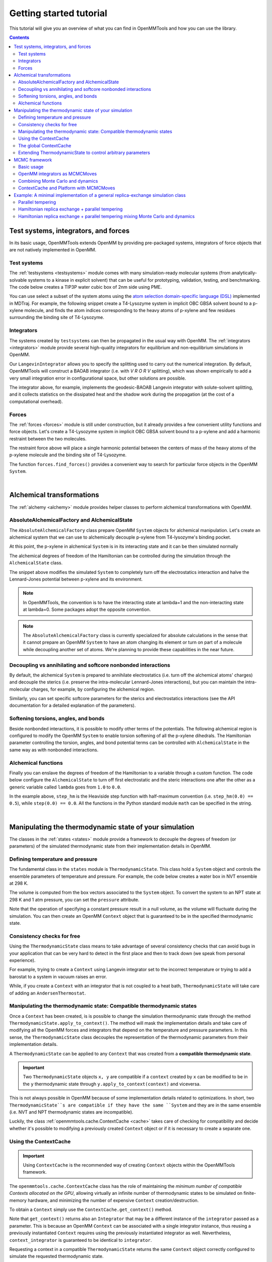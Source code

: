 .. _gettingstarted:

Getting started tutorial
************************

This tutorial will give you an overview of what you can find in OpenMMTools and how you can use the library.

.. contents::

.. testsetup::

    import copy
    n_steps = 0

Test systems, integrators, and forces
=====================================

In its basic usage, OpenMMTools extends OpenMM by providing pre-packaged systems, integrators of force objects that are
not natively implemented in OpenMM.

Test systems
------------

The :ref:`testsystems <testsystems>` module comes with many simulation-ready molecular systems (from analytically-solvable
systems to a kinase in explicit solvent) that can be useful for prototyping, validation, testing, and benchmarking. The
code below creates a TIP3P water cubic box of 2nm side using PME.

.. testcode::

    from simtk import openmm, unit
    from openmmtools import testsystems

    water_box = testsystems.WaterBox(box_edge=2.0*unit.nanometer)
    system = water_box.system  # An OpenMM System object.
    positions = water_box.positions  # Initial coordinates for the system with associated units.

You can use select a subset of the system atoms using the `atom selection domain-specific language (DSL) <http://mdtraj.org/latest/atom_selection.html>`_
implemented in MDTraj. For example, the following snippet create a T4-Lysozyme system in implicit OBC GBSA solvent bound
to a p-xylene molecule, and finds the atom indices corresponding to the heavy atoms of p-xylene and few residues surrounding
the binding site of T4-Lysozyme.

.. testcode::

    lysozyme_pxylene = testsystems.LysozymeImplicit()
    t4_system = lysozyme_pxylene.system
    pxylene_dsl = '(resname TMP) and (mass > 1.5)'  # Select heavy atoms of p-xylene.
    binding_site_dsl = ('(resi 77 or resi 86 or resi 101 or resi 110 or '
                        ' resi 117 or resi 120) and (mass > 1.5)')
    pxylene_atom_indices = lysozyme_pxylene.mdtraj_topology.select(pxylene_dsl)
    binding_site_atom_indices = lysozyme_pxylene.mdtraj_topology.select(binding_site_dsl)

Integrators
-----------

The systems created by ``testsystems`` can then be propagated in the usual way with OpenMM. The :ref:`integrators <integrators>`
module provide several high-quality integrators for equilibrium and non-equilibrium simulations in OpenMM.

.. testcode::

    from openmmtools import integrators

    integrator = integrators.LangevinIntegrator(temperature=298.0*unit.kelvin,
                                                collision_rate=1.0/unit.picoseconds,
                                                timestep=1.0*unit.femtoseconds)
    context = openmm.Context(t4_system, integrator)
    context.setPositions(lysozyme_pxylene.positions)
    integrator.step(n_steps)

Our ``LangevinIntegrator`` allows you to specify the splitting used to carry out the numerical integration.
By default, OpenMMTools will construct a BAOAB integrator (i.e. with `V R O R V` splitting), which was shown empirically
to add a very small integration error in configurational space, but other solutions are possible.

.. testcode::

    integrator = integrators.LangevinIntegrator(splitting="V0 V1 R R O R R V1 R R O R R V1 V0",
                                                measure_shadow_work=True, measure_heat=True)
    context = openmm.Context(t4_system, integrator)
    context.setPositions(lysozyme_pxylene.positions)
    integrator.step(n_steps)

    # Obtain the dissipated heat accumulated during Langevin dynamics in molar energy units.
    heat = integrator.get_heat()

The integrator above, for example, implements the geodesic-BAOAB Langevin integrator with solute-solvent splitting, and
it collects statistics on the dissipated heat and the shadow work during the propagation (at the cost of a computational
overhead).

Forces
------

The :ref:`forces <forces>` module is still under construction, but it already provides a few convenient utility
functions and force objects. Let's create a T4-Lysozyme system in implicit OBC GBSA solvent bound to a p-xylene and add
a harmonic restraint between the two molecules.

.. testcode::

    from openmmtools import forces

    harmonic_restraint = forces.HarmonicRestraintForce(spring_constant=0.2*unit.kilocalories_per_mole/unit.angstrom**2,
                                                       restrained_atom_indices1=binding_site_atom_indices,
                                                       restrained_atom_indices2=pxylene_atom_indices)
    t4_system.addForce(harmonic_restraint)

The restraint force above will place a single harmonic potential between the centers of mass of the heavy atoms of the
p-xylene molecule and the binding site of T4-Lysozyme.

The function ``forces.find_forces()`` provides a convenient way to search for particular force objects in the OpenMM
``System``.

.. testcode::

    # Retrieve our harmonic restraint force.
    forces.find_forces(t4_system, force_type=forces.HarmonicRestraintForce)

    # Find all forces that inherit from an OpenMM CustomBondForce object.
    forces.find_forces(t4_system, force_type=openmm.CustomBondForce, include_subclasses=True)

    # Search for force names using regular expressions.
    # Return all openmm.HarmonicBondForce, openmm.HarmonicAngleForce,
    # and forces.HarmonicRestraintForce force objects.
    forces.find_forces(t4_system, '.*Harmonic.*')

|

Alchemical transformations
==========================

The :ref:`alchemy <alchemy>` module provides helper classes to perform alchemical transformations with OpenMM.

AbsoluteAlchemicalFactory and AlchemicalState
---------------------------------------------

The ``AbsoluteAlchemicalFactory`` class prepare OpenMM ``System`` objects for alchemical manipulation. Let's create an
alchemical system that we can use to alchemically decouple p-xylene from T4-lysozyme's binding pocket.

.. testcode::

    from openmmtools import alchemy

    # Define the region of the System to be alchemically modified.
    pxylene_atoms = lysozyme_pxylene.dsl_select('resname TMP')
    alchemical_region = alchemy.AlchemicalRegion(alchemical_atoms=pxylene_atoms)

    absolute_factory = alchemy.AbsoluteAlchemicalFactory()
    alchemical_system = absolute_factory.create_alchemical_system(t4_system, alchemical_region)

At this point, the p-xylene in alchemical ``System`` is in its interacting state and it can be then simulated normally

.. testcode::

    integrator = integrators.LangevinIntegrator()
    context = openmm.Context(alchemical_system, integrator)
    context.setPositions(lysozyme_pxylene.positions)
    integrator.step(n_steps)

The alchemical degrees of freedom of the Hamiltonian can be controlled during the simulation through the ``AlchemicalState``
class.

.. testcode::

    alchemical_state = alchemy.AlchemicalState.from_system(alchemical_system)
    alchemical_state.lambda_electrostatics = 0.0
    alchemical_state.lambda_sterics = 0.5
    alchemical_state.apply_to_context(context)

The snippet above modifies the simulated ``System`` to completely turn off the electrostatics interaction and halve the
Lennard-Jones potential between p-xylene and its environment.

.. note:: In OpenMMTools, the convention is to have the interacting state at lambda=1 and the non-interacting state at lambda=0. Some packages adopt the opposite convention.

.. note:: The ``AbsoluteAlchemicalFactory`` class is currently specialized for absolute calculations in the sense that it cannot prepare an OpenMM ``System`` to have an atom changing its element or turn on part of a molecule while decoupling another set of atoms. We're planning to provide these capabilities in the near future.

Decoupling vs annihilating and softcore nonbonded interactions
--------------------------------------------------------------

By default, the alchemical ``System`` is prepared to annihilate electrostatics (i.e. turn off the alchemical atoms' charges)
and decouple the sterics (i.e. preserve the intra-molecular Lennard-Jones interactions), but you can maintain the
intra-molecular charges, for example, by configuring the alchemical region.

.. testcode::

    alchemical_region = alchemy.AlchemicalRegion(alchemical_atoms=pxylene_atoms,
                                                 annihilate_electrostatics=True)
    alchemical_system = factory.create_alchemical_system(t4_system, alchemical_region)

Similarly, you can set specific softcore parameters for the sterics and electrostatics interactions (see the API documentation
for a detailed explanation of the parameters).

.. testcode::

    alchemical_region = alchemy.AlchemicalRegion(alchemical_atoms=pxylene_atoms,
                                                 softcore_alpha=0.5, softcore_c=6)

Softening torsions, angles, and bonds
-------------------------------------

Beside nonbonded interactions, it is possible to modify other terms of the potentials. The following alchemical region
is configured to modify the OpenMM ``System`` to enable torsion softening of all the p-xylene dihedrals. The Hamiltonian
parameter controlling the torsion, angles, and bond potential terms can be controlled with ``AlchemicalState`` in the
same way as with nonbonded interactions.

.. testcode::

    alchemical_region = alchemy.AlchemicalRegion(alchemical_atoms=pxylene_atoms,
                                                 alchemical_torsions=True)
    alchemical_system = factory.create_alchemical_system(t4_system, alchemical_region)
    context = openmm.Context(alchemical_system, integrators.LangevinIntegrator())

    alchemical_state = alchemy.AlchemicalState.from_system(alchemical_system)
    alchemical_state.lambda_torsions = 0.8
    alchemical_state.apply_to_context(context)

Alchemical functions
--------------------

Finally you can enslave the degrees of freedom of the Hamiltonian to a variable through a custom function. The code
below configure the ``AlchemicalState`` to turn off first electrostatic and the steric interactions one after the other
as a generic variable called ``lambda`` goes from ``1.0`` to ``0.0``.

.. testcode::

    # Enslave lambda_sterics and lambda_electrostatics to a generic lambda variable.
    alchemical_state.set_alchemical_variable('lambda', 1.0)

    # The functions here turn off first electrostatic and the steric interactions
    # in sequence as lambda goes from 1.0 to 0.0.
    f_electrostatics = '2*(lambda-0.5)*step(lambda-0.5)'
    f_sterics = '2*lambda*step_hm(0.5-lambda) + step_hm(lambda-0.5)'
    alchemical_state.lambda_electrostatics = AlchemicalFunction(f_electrostatics)
    alchemical_state.lambda_sterics = AlchemicalFunction(f_sterics)

    alchemical_state.set_alchemical_variable('lambda', 0.75)
    assert alchemical_state.lambda_electrostatics == 0.5
    assert alchemical_state.lambda_sterics == 1.0

    alchemical_state.set_alchemical_variable('lambda', 0.25)
    assert alchemical_state.lambda_electrostatics == 0.0
    assert alchemical_state.lambda_sterics == 0.5

    # Set the alchemical state of the simulated system.
    alchemical_state.apply_to_context(context)

In the example above, ``step_hm`` is the Heaviside step function with half-maximum convention (i.e. ``step_hm(0.0) == 0.5``),
while ``step(0.0) == 0.0``. All the functions in the Python standard module ``math`` can be specified in the string.

|

Manipulating the thermodynamic state of your simulation
=======================================================

The classes in the :ref:`states <states>` module provide a framework to decouple the degrees of freedom (or parameters)
of the simulated thermodynamic state from their implementation details in OpenMM.

Defining temperature and pressure
---------------------------------

The fundamental class in the ``states`` module is ``ThermodynamicState``. This class hold a ``System`` object and controls
the ensemble parameters of temperature and pressure. For example, the code below creates a water box in NVT ensemble at
298 K.

.. testcode::

    from openmmtools import states

    waterbox = testsystems.WaterBox(box_edge=10*unit.angstroms)
    thermo_state = states.ThermodynamicState(system=waterbox.system,
                                             temperature=298.0*unit.kelvin)
    assert thermo_state.volume == 1.0*unit.nanometer**3
    assert state.pressure is None

The volume is computed from the box vectors associated to the ``System`` object. To convert the system to an NPT state
at 298 K and 1 atm pressure, you can set the ``pressure`` attribute.

.. testcode::

    thermo_state.pressure = 1.0*unit.atmosphere
    assert thermo_state.volume is None

Note that the operation of specifying a constant pressure result in a null volume, as the volume will fluctuate during
the simulation. You can then create an OpenMM ``Context`` object that is guaranteed to be in the specified thermodynamic
state.

.. testcode::

    integrator = integrators.LangevinIntegrator(temperature=298.0*unit.kelvin)
    context = thermo_state.create_context(integrator)
    context.setPositions(waterbox.positions)
    integrator.step(n_steps)

    # ThermodynamicState takes care of adding and configuring a MonteCarloBarostatForce
    # to keep the pressure at 1atm.
    force_index, barostat = forces.find_forces(context.getSystem(),
                                               openmm.MonteCarloBarostat,
                                               only_one=True)
    assert barostat.getDefaultTemperature() == 298.0*unit.kelvin
    assert barostat.getDefaultPressure() == 1.0*unit.atmosphere

Consistency checks for free
---------------------------

Using the ``ThermodynamicState`` class means to take advantage of several consistency checks that can avoid bugs in your
application that can be very hard to detect in the first place and then to track down (we speak from personal experience).

For example, trying to create a ``Context`` using Langevin integrator set to the incorrect temperature or trying to add
a barostat to a system in vacuum raises an error.

.. doctest::

    >>> thermo_state.temperature = 298.0*unit.kelvin
    >>> integrator = integrators.LangevinIntegrator(temperature=310.0*unit.kelvin)
    >>> thermo_state.create_context(integrator)
    Traceback (most recent call last):
    ...
    ThermodynamicsError: Integrator is coupled to a heat bath at a different temperature.

.. doctest::

    >>> vacuum_system = testsystems.TolueneVacuum()
    >>> thermo_state = states.ThermodynamicState(system=vacuum_system,
                                                 temperature=298.15*unit.kelvin,
                                                 pressure=1.0*unit.atmosphere)
    Traceback (most recent call last):
    ...
    ThermodynamicsError: Non-periodic systems cannot have a barostat.

While, if you create a ``Context`` with an integrator that is not coupled to a heat bath, ``ThermodynamicState`` will
take care of adding an ``AndersenThermostat``.

.. doctest::

    >>> # Use a non-thermostated integrator.
    >>> thermo_state_nvt = states.ThermodynamicState(system=vacuum_system,
                                                             temperature=298.15*unit.kelvin)
    >>> context_nvt = thermo_state.create_context(openmm.VerletIntegrator(2.0*unit.femtoseconds))
    >>> len(forces.find_forces(context_nvt.getSystem(), openmm.AndersenThermostat))
    1

Manipulating the thermodynamic state: Compatible thermodynamic states
---------------------------------------------------------------------

Once a ``Context`` has been created, is is possible to change the simulation thermodynamic state through the method
``ThermodynamicState.apply_to_context()``. The method will mask the implementation details and take care of modifying
all the OpenMM forces and integrators that depend on the temperature and pressure parameters. In this sense, the
``ThermodynamicState`` class decouples the representation of the thermodynamic parameters from their implementation
details.

.. testcode::

    # Modify temperature and pressure of a system employing a Langevin
    # thermostat and a Monte Carlo barostat.
    thermo_state.temperature = 400.0*unit.kevlin
    thermo_state.pressure = 1.2*unit.atmosphere
    thermo_state.apply_to_context(context)
    assert context.getIntegrator().getTemperature() == 400.0*unit.kelvin
    assert context_nvt.getParameter(openmm.MonteCarloBarostat.Pressure()) == 1.2*unit.atmosphere
    # The MonteCarloBarostat requires also a temperature parameter for the acceptance probability.
    assert context_nvt.getParameter(openmm.MonteCarloBarostat.Temperature()) == 400.0*unit.kelvin

.. testcode::

    # Modify the temperature of a system using an Andersen thermostat.
    thermo_state_nvt.temperature = 400.0*unit.kevlin
    thermo_state_nvt.apply_to_context(context_nvt)
    assert context_nvt.getParameter(openmm.AndersenThermostat.Temperature()) == 400.0*unit.kevlin

A ``ThermodynamicState`` can be applied to any ``Context`` that was created from a **compatible thermodynamic state**.

.. important:: Two ``ThermodynamicState`` objects ``x, y`` are compatible if a ``context`` created by ``x`` can be modified to be in the ``y`` thermodynamic state through ``y.apply_to_context(context)`` and viceversa.

This is not always possible in OpenMM because of some implementation details related to optimizations. In short,
two ``ThermodynamicState``s are compatible if they have the same ``System`` and they are in the same ensemble (i.e. NVT
and NPT thermodynamic states are incompatible).

.. doctest::

    >>> alanine = testsystems.AlanineDipeptideExplicit()
    >>> state1 = ThermodynamicState(alanine.system, 273*unit.kelvin)
    >>> state2 = ThermodynamicState(alanine.system, 310*unit.kelvin)
    >>> state1.is_state_compatible(state2)
    True

    # Switch state1 from NVT to NPT ensemble.
    >>> state1.pressure = 1.0*unit.atmosphere
    >>> state1.is_state_compatible(state2)
    False

Luckily, the class :ref:`openmmtools.cache.ContextCache <cache>` takes care of checking for compatibility and decide
whether it's possible to modifying a previously created ``Context`` object or if it is necessary to create a separate
one.

Using the ContextCache
----------------------
.. important:: Using ``ContextCache`` is the recommended way of creating ``Context`` objects within the OpenMMTools framework.

The ``openmmtools.cache.ContextCache`` class has the role of maintaining the *minimum number of compatible Contexts allocated on the GPU*,
allowing virtually an infinite number of thermodynamic states to be simulated on finite-memory hardware, and minimizing
the number of expensive ``Context`` creation/destruction.

To obtain a ``Context`` simply use the ``ContextCache.get_context()`` method.

.. testcode::

    from openmmtools import cache

    alanine = testsystems.AlanineDipeptideExplicit()
    thermo_state = ThermodynamicState(alanine.system, 310*unit.kelvin)
    integrator = integrators.LangevinIntegrator(temperature=310*unit.kelvin)

    context_cache = cache.ContextCache()
    context, context_integrator = context_cache.get_context(thermo_state,
                                                            integrator)
    context.setPositions(alanine.positions)
    context_integrator.step(n_steps)

Note that ``get_context()`` returns also an ``Integrator`` that may be a different instance of the ``integrator`` passed
as a parameter. This is because an OpenMM ``Context`` can be associated with a single integrator instance, thus reusing
a previously instantiated ``Context`` requires using the previously instantiated integrator as well. Nevertheless,
``context_integrator`` is guaranteed to be identical to ``integrator``.

Requesting a context in a compatible ``ThermodynamicState`` returns the same ``Context`` object correctly configured to
simulate the requested thermodynamic state.

.. doctest::

    >>> compatible_state = ThermodynamicState(alanine.system, 400*unit.kelvin)
    >>> compatible_context, compatible_integrator = context_cache.get_context(compatible_state,
    ...                                                                       integrator)
    >>> id(context) == id(compatible_context)
    True
    >>> len(context_cache)  # The number of Contexts maintained in memory.
    1
    >>> compatible_integrator.getTemperature()
    400*unit.kelvin

Requesting a context in a different ensemble causes the creation of another ``Context``.

.. doctest::

    >>> thermo_state_npt = copy.deepcopy(thermo_state)
    >>> thermo_state_npt.pressure = 1.0*unit.atmosphere
    >>> context_npt, integrator_npt = context_cache.get_context(thermo_state_npt, integrator)
    >>> id(context) == id(context_npt)
    False
    >>> len(context_cache)
    2

You can set a capacity and a time to live for contexts. The time to live is currently measured in number of accesses to
the ``ContextCache``.

.. doctest::

    >>> context_cache = cache.ContextCache(capacity=1, time_to_live=5)
    >>> verlet_integrator = openmm.VerletIntegrator(1.0*unit.femtosecond)
    >>> context1, integrator1 = context_cache.get_context(thermo_state,
    ...                                                   verlet_integrator)
    >>> context2, integrator2 = context_cache.get_context(thermo_state_npt,
    ...                                                   verlet_integrator)
    >>> len(context_cache)
    1

In the example above, the maximum capacity of the cache is 1, so the first context is deallocated to make space for the
second ``Context`` created with the incompatible thermodynamic state.

Finally, you can force the ``ContextCache`` to create contexts on a specific platform.

.. testcode::

    context_cache.platform = openmm.Platform.getPlatformByName('CUDA')

The global ContextCache
-----------------------

The :ref:`openmmtools.cache <cache>` module exposes a global variable that provides a shared ``ContextCache`` for all the
classes in the framework.

.. testcode::

    cache.global_context_cache.capacity = 2
    cache.global_context_cache.time_to_live = 10
    context, integrator = cache.global_context_cache.get_context(thermo_state,
                                                                 verlet_integrator)

Usually, you'll want to create a ``Context`` using the ``global_context_cache`` to minimize the number of created contexts
overall. This is, for example, the context cache used by default by all the ``MCMCMove`` objects internally, which we'll
touch shortly.

Extending ThermodynamicState to control arbitrary parameters
------------------------------------------------------------

It is possible to extend the ``ThermodynamicState`` to manipulate other thermodynamic parameters of the ``System``
through the ``states.CompoundThermodynamicState`` class and one or more *composable states*. An example may clarify
this. Remember the ``alchemy.AlchemicalState`` class we discussed above? ``AlchemicalState`` is a composable state.

.. testcode::

    # Prepare T4-Lysozyme + p-xylene system for alchemical perturbation.
    absolute_factory = alchemy.AbsoluteAlchemicalFactory()
    alchemical_region = alchemy.AlchemicalRegion(alchemical_atoms=pxylene_atoms)
    alchemical_system = absolute_factory.create_alchemical_system(t4_system, alchemical_region)

    # Define the basic thermodynamic state of the system.
    thermo_state = states.ThermodynamicState(alchemical_system, temperature=300*unit.kelvin)

    # Extend the definition of thermodynamic state to consider alchemical parameters as well.
    alchemical_state = alchemy.AlchemicalState.from_system(alchemical_system)
    compound_state = states.CompoundThermodynamicState(thermodynamic_state=thermo_state,
                                                               composable_states=[alchemical_state])

At this point, ``compound_state`` is *both* a ``ThermodynamicState`` and an ``AlchemicalState`` in the sense that it
exposes the interface to modify the thermodynamic parameters controlled by both objects.

.. testcode::

    compound_state.temperature = 350*unit.kelvin  # Increase temperature of simulation.
    compound_state.lambda_torsions = 0.2  # Soften torsions.
    compound_state.apply_to_context(context)

Obviously, ``CompoundThermodynamicState`` is not compatible exclusively with ``AlchemicalState`` but with any object
implementing the ``states.IComposableState`` interface. A quick way to define your own composable state is described
in the :ref:`developer's tutorial <devtutorial>`.

The power of this abstraction will become evident when we'll implement a simple replica-exchange algorithm at the end of
the tutorial.

|

MCMC framework
==============

The Markov chain Monte Carlo (MCMC) framework implemented in the :ref:`mcmc <mcmc>` module take advantage of the thermodynamic
state objects described above to provide an easy way to experiment with different propagation schemes mixing Monte
Carlo moves and dynamics.

Basic usage
-----------

The basic object in the module is the ``mcmc.MCMCMove`` abstract class that provides a common interface for both
integrators and Monte Carlo to propagate the state of the system.

.. testcode::

    from openmmtools import mcmc

    # Define the thermodynamic state of the T4-Lysozyme + p-xylene system
    thermo_state = states.ThermodynamicState(t4_system, temperature=300*unit.kelvin)

    # Create a SamplerState system holding the coordinates of the system.
    sampler_state = states.SamplerState(positions=lysozyme_pxylene.positions)

    # Propagate the system with a GHMC integrator.
    ghmc_move = mcmc.GHMCMove(timestep=1.0*unit.femtosecond, n_steps=n_steps)
    ghmc.apply(thermo_state, sampler_state)
    assert not numpy.allclose(sampler_state.positions, lysozyme_pxylene.positions)

The ``SamplerState`` object in the snippet above holds the configurational degrees of freedom of the ``System`` (e.g.,
positions, velocities, and eventually box vectors). The sampler state is updated by ``MCMCMove.apply`` to hold the
coordinates and velocities after 1000 steps of GHMC integration. Note however that, in princple, the framework allows
an ``MCMCMove`` to change also the thermodynamic degrees of freedom in ``thermo_state``.

OpenMM integrators as MCMCMoves
-------------------------------

The :ref:`mcmc <mcmc>` module provides a few integrators in the form of an ``MCMCMove``, including ``openmmtools.integrators.LangevinIntegrator``.
Casting integrators in the form of an ``MCMCMove`` object makes it easy to combine them with Monte Carlo techniques.
Moreover, integrator ``MCMCMove``s provide a few extra features such as automatic recovery after a NaN.

.. testcode::

    langevin_move = LangevinSplittingDynamicsMove(splitting='V R O R V', n_steps=n_steps,
                                                  n_restart_attempts=5)
    langevin_move.apply(thermo_state, sampler_state)

Propagating your system through Langevin dynamics has always a non-zero probability of incurring into a NaN error. When
this happens, instead of crashing, the Langevin move above will restore the state of the ``System`` before integrating
and try again, relying on the stochastic component of the propagation to obtain a different solution. This is repeated
to a maximum of 5 times before giving up and throwing an error. The raised exception exposes a method to serialize the
simulation objects automatically for further debugging.

.. testcode::

    try:
        langevin_move.apply(thermo_state, sampler_state)
    except IntegratorMoveError as e:
        # This saves to disk the OpenMM System, Integrator, and State objects.
        e.serialize_error(path_files_prefix='debug/langevin')

When a NaN occurr, the code above serializes the OpenMM ``System``, ``Integrator``, and ``State`` objects on disk at
``debug/langevin-system.xml``, ``debug/langevin-integrator.xml``, and ``debug/langevin-state.xml`` respectively.

This feature can easily be extended to other integrators that are not explicitly provided in the :ref:`mcmc <mcmc>` module.

.. testcode::

    integrator = integrators.HMCIntegrator(timestep=1.0*unit.femtosecond)
    HMC_move = IntegratorMove(integrator, n_steps=n_steps, n_restart_attempts=4)

Combining Monte Carlo and dynamics
----------------------------------

Combining and mixing multiple ``MCMCMove`` is usually performed through the ``mcmc.SequenceMove`` object

.. testcode::

    sequence_move = mcmc.SequenceMove(move_list=[
        mcmc.MCDisplacementMove(atom_subset=pxylene_atoms),
        mcmc.MCRotationMove(atom_subset=pxylene_atoms),
        mcmc.LangevinSplittingDynamicsMove(timestep=2.0*femtoseconds, n_steps=n_steps,
                                           reassign_velocities=True, n_restart_attempts=6)
    ])

    sequence_move.apply(thermo_state, sampler_state)

The ``MCMCMove`` above performs in sequence a Metropolized Monte Carlo rigid translation and rotation of the p-xylene
molecule followed by Langevin dynamics after randomizing the velocities according to the Boltzmann distribution
at the temperature of ``thermo_state``.

ContextCache and Platform with MCMCMoves
----------------------------------------

All ``MCMCMove`` objects implemented in OpenMMTools accept a ``context_cache`` in the constructor. This parameter
defaults to ``mmtools.cache.global_context_cache``, but you can pass a local cache to trigger other behaviors.

.. testcode::

    local_cache = cache.ContextCache(platform=openmm.Platform.getPlatformByName('CPU'))
    dummy_cache = cache.DummyContextCache()  # Disable caching.
    move = mcmc.SequenceMove(move_list=[
        mcmc.MCDisplacementMove(atom_subset=ligand_atoms, context_cache=local_cache),
        mcmc.MCRotationMove(atom_subset=ligand_atoms, context_cache=dummy_cache),
        mcmc.LangevinSplittingDynamicsMove(n_steps=n_steps)  # Uses global_context_cache.
    ])

In the example above, applying the ``move`` will perform an MC translation of the ligands atom using a local ``ContextCache``
that runs on the CPU, then an MC rotation using the ``DummyContextCache``, which recreates context every time effectively
deactivating caching, and finally propagates the system with Langevin dynamics using the global cache on the fastest
platform available.

|

Example: A minimal implementation of a general replica-exchange simulation class
================================================================================

Our most recent enhanced-sampling facilities are currently hosted in `YANK <http://getyank.org/latest/api/multistate_api/index.html>`_,
and they are still waiting to be moved to OpenMMTools. However, the following minimal implementation of a replica exchange
simulation class should give you an idea of what is possible to do when taking advantage of the full framework.

.. testcode::

    import math
    from random import random, randint

    class ReplicaExchange:

        def __init__(self, thermodynamic_states, sampler_states, mcmc_move):
            self._thermodynamic_states = thermodynamic_states
            self._replicas_sampler_states = sampler_states
            self._mcmc_move = mcmc_move

        def run(self, n_iterations=1):
            for iteration in range(n_iterations):
                self._mix_replicas(n_attempts=10)
                self._propagate_replicas()

        def _propagate_replicas(self):
            # _thermodynamic_state[i] is associated to the replica configuration in _replicas_sampler_states[i].
            for thermo_state, sampler_state in zip(self._thermodynamic_states, self._replicas_sampler_states):
                self._mcmc_move.apply(thermo_state, sampler_state)

        def _mix_replicas(self, n_attempts):
            # Attempt to switch two replicas at random. Obviously, this scheme can be improved.
            for attempt in range(n_attempts):
                # Select two replicas at random.
                i = randint(0, len(self._thermodynamic_states)-1)
                j = randint(0, len(self._thermodynamic_states)-1)
                sampler_state_i, sampler_state_j = (self._replicas_sampler_states[k] for k in [i, j])
                thermo_state_i, thermo_state_j = (self._thermodynamic_states[k] for k in [i, j])

                # Compute the energies.
                energy_ii = self._compute_reduced_potential(sampler_state_i, thermo_state_i)
                energy_jj = self._compute_reduced_potential(sampler_state_j, thermo_state_j)
                energy_ij = self._compute_reduced_potential(sampler_state_i, thermo_state_j)
                energy_ji = self._compute_reduced_potential(sampler_state_j, thermo_state_i)

                # Accept or reject the swap.
                log_p_accept = - (energy_ij + energy_ji) + energy_ii + energy_jj
                if log_p_accept >= 0.0 or random() < math.exp(log_p_accept):
                    # Swap states in replica slots i and j.
                    self._thermodynamic_states[i] = thermo_state_j
                    self._thermodynamic_states[j] = thermo_state_i

        def _compute_reduced_potential(self, thermo_state, sampler_state):
            # Obtain a Context to compute the energy with OpenMM. Any integrator will do.
            context = cache.global_context_cache.get_context(thermo_state)
            # Compute the reduced potential of the sampler_state configuration
            # in the given thermodynamic state.
            sampler_state.apply_to_context(context)
            return thermo_state.reduced_potential(context)

The first observation is that the bulk of the code complexity lies in the replica swapping code, while most of the other
details are handled by the specialized classes of the framework. From a software engineering perspective, this is a good
sign as it is compatible with the single responsibility principle.

Secondly, the class can be used to implement a variety of algorithm. A few examples follow.

Parallel tempering
------------------

To run a parallel tempering simulation, we just have initialize the ``ReplicaExchange`` object with a list of thermodynamic
states that vary in temperature. You can make use of the utility function ``states.create_thermodynamic_state_protocol``
to initialize efficiently a list of ``ThermodynamicState`` or ``CompoundThermodynamicState``.

.. testcode::

    # Initialize thermodynamic states at different temperatures.
    protocol = {'temperature': [300, 310, 330, 370, 450] * unit.kelvin}
    thermo_states = states.create_thermodynamic_state_protocol(t4_system, protocol)

    # Initialize replica initial configurations.
    sampler_states = [states.SamplerState(positions=t4lysozyme_pxylene.positions)
                      for _ in thermo_states]

    # Propagate the replicas with Langevin dynamics.
    langevin_move = mcmc.LangevinSplittingDynamicsMove(timestep=2.0*unit.femtosecond,
                                                       n_steps=n_steps)

    # Run the parallel tempering simulation.
    parallel_tempering = ReplicaExchange(thermo_states, sampler_states, langevin_move)
    parallel_tempering.run()

This example creates 5 replicas starting from the same configurations but at the temperatures of 300, 310, ..., 450 K,
and propagates the system with Langevin dynamics.

Hamiltonian replica exchange + parallel tempering
-------------------------------------------------

Let's say we want to implement an enhanced sampling scheme that increases the temperature while alchemically softening
part of a system.

.. testcode::

    # Prepare the T4 Lysozyme + p-xylene system for alchemical modification.
    alchemical_region = alchemy.AlchemicalRegion(alchemical_atoms=pxylene_atoms)
    absolute_factory = alchemy.AbsoluteAlchemicalFactory()
    alchemical_system = absolute_factory.create_alchemical_system(t4_system, alchemical_region)

    # Initialize compound thermodynamic states at different temperatures and alchemical states.
    protocol = {'temperature': [300, 310, 330, 370, 450] * unit.kelvin,
                'lambda_electrostatics': [1.0, 0.5, 0.0, 0.0, 0.0],
                'lambda_sterics': [1.0, 1.0, 1,0, 0.5, 0.0]}
    alchemical_state = alchemy.AlchemicalState.from_system(system)
    compound_states = create_thermodynamic_state_protocol(t4_system, protocol=protocol,
                                                          composable_states=[alchemical_state])

    # Run the combined Hamiltonian replica exchange + parallel tempering simulation.
    hrex_tempering = ReplicaExchange(compound_states, sampler_states, langevin_move)
    hrex_tempering.run()

Hamiltonian replica exchange + parallel tempering mixing Monte Carlo and dynamics
---------------------------------------------------------------------------------

Finally, let's mix Monte Carlo and dynamics for propagation.

.. testcode::

    sequence_move = SequenceMove(move_list=[
        MCDisplacementMove(atom_subset=pxylene_atoms, displacement_sigma=1.0*unit.angstrom),
        MCRotationMove(atom_subset=pxylene_atoms),
        LangevinSplittingDynamicsMove(timestep=2.0*femtoseconds, n_steps=n_steps,
                                      reassign_velocities=True, n_restart_attempts=6)
    ])

    # Run the combined Hamiltonian replica exchange + parallel tempering simulation
    # using a combination of Monte Carlo moves and Langevin dynamics.
    simulation = ReplicaExchange(compound_states, sampler_states, sequence_move)
    simulation.run()
